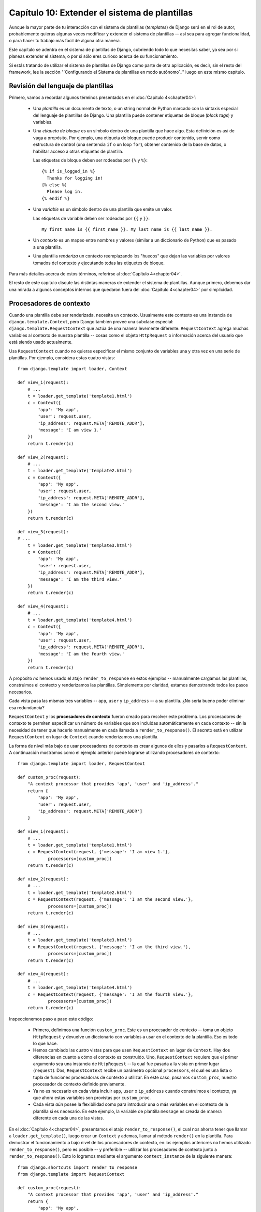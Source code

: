 ==============================================
Capítulo 10: Extender el sistema de plantillas
==============================================

Aunque la mayor parte de tu interacción con el sistema de plantillas
(*templates*) de Django será en el rol de autor, probablemente quieras algunas
veces modificar y extender el sistema de plantillas -- así sea para agregar
funcionalidad, o para hacer tu trabajo más fácil de alguna otra manera.

Este capítulo se adentra en el sistema de plantillas de Django, cubriendo todo
lo que necesitas saber, ya sea por si planeas extender el sistema, o por si sólo
eres curioso acerca de su funcionamiento.

Si estás tratando de utilizar el sistema de plantillas de Django como parte de
otra aplicación, es decir, sin el resto del framework, lee la sección
"`Configurando el Sistema de plantillas en modo autónomo`_" luego en este mismo
capítulo.

Revisión del lenguaje de plantillas
===================================

Primero, vamos a recordar algunos términos presentados en el :doc:`Capítulo 4<chapter04>`:

    * Una *plantilla* es un documento de texto, o un string normal de Python
      marcado con la sintaxis especial del lenguaje de plantillas de Django.
      Una plantilla puede contener etiquetas de bloque (*block tags*) y
      variables.

    * Una *etiqueta de bloque* es un símbolo dentro de una plantilla que hace
      algo. Esta definición es así de vaga a propósito. Por ejemplo, una
      etiqueta de bloque puede producir contenido, servir como estructura de
      control (una sentencia ``if`` o un loop ``for``), obtener contenido de la
      base de datos, o habilitar acceso a otras etiquetas de plantilla.

      Las etiquetas de bloque deben ser rodeadas por ``{%`` y ``%}``::
        
          {% if is_logged_in %}
            Thanks for logging in!
          {% else %}
            Please log in.
          {% endif %}

    * Una *variable* es un símbolo dentro de una plantilla que emite un valor.

      Las etiquetas de variable deben ser rodeadas por ``{{`` y ``}}``::

          My first name is {{ first_name }}. My last name is {{ last_name }}.

    * Un *contexto* es un mapeo entre nombres y valores (similar a un diccionario
      de Python) que es pasado a una plantilla.

    * Una plantilla *renderiza* un contexto reemplazando los "huecos" que dejan
      las variables por valores tomados del contexto y ejecutando todas las
      etiquetes de bloque.

Para más detalles acerca de estos términos, referirse al :doc:`Capítulo 4<chapter04>`.

El resto de este capítulo discute las distintas maneras de extender el sistema
de plantillas. Aunque primero, debemos dar una mirada a algunos conceptos
internos que quedaron fuera del :doc:`Capítulo 4<chapter04>` por simplicidad.

Procesadores de contexto
========================

Cuando una plantilla debe ser renderizada, necesita un contexto. Usualmente este
contexto es una instancia de ``django.template.Context``, pero Django también
provee una subclase especial: ``django.template.RequestContext`` que actúa de
una manera levemente diferente. ``RequestContext`` agrega muchas variables al
contexto de nuestra plantilla -- cosas como el objeto ``HttpRequest`` o
información acerca del usuario que está siendo usado actualmente.

Usa ``RequestContext`` cuando no quieras especificar el mismo conjunto de
variables una y otra vez en una serie de plantillas. Por ejemplo, considera
estas cuatro vistas::

    from django.template import loader, Context

    def view_1(request):
        # ...
        t = loader.get_template('template1.html')
        c = Context({
            'app': 'My app',
            'user': request.user,
            'ip_address': request.META['REMOTE_ADDR'],
            'message': 'I am view 1.'
        })
        return t.render(c)

    def view_2(request):
        # ...
        t = loader.get_template('template2.html')
        c = Context({
            'app': 'My app',
            'user': request.user,
            'ip_address': request.META['REMOTE_ADDR'],
            'message': 'I am the second view.'
        })
        return t.render(c)

    def view_3(request):
    # ...
        t = loader.get_template('template3.html')
        c = Context({
            'app': 'My app',
            'user': request.user,
            'ip_address': request.META['REMOTE_ADDR'],
            'message': 'I am the third view.'
        })
        return t.render(c)

    def view_4(request):
        # ...
        t = loader.get_template('template4.html')
        c = Context({
            'app': 'My app',
            'user': request.user,
            'ip_address': request.META['REMOTE_ADDR'],
            'message': 'I am the fourth view.'
        })
        return t.render(c)

A propósito *no* hemos usado el atajo ``render_to_response`` en
estos ejemplos -- manualmente cargamos las plantillas, construimos el contexto y
renderizamos las plantillas. Simplemente por claridad, estamos demostrando todos
los pasos necesarios.

Cada vista pasa las mismas tres variables -- ``app``, ``user`` y ``ip_address``
-- a su plantilla. ¿No sería bueno poder eliminar esa redundancia?

``RequestContext`` y los **procesadores de contexto** fueron creado para
resolver este problema. Los procesadores de contexto te permiten especificar un
número de variables que son incluidas automáticamente en cada contexto --
sin la necesidad de tener que hacerlo manualmente en cada llamada a
``render_to_response()``. El secreto está en utilizar ``RequestContext`` en
lugar de ``Context`` cuando renderizamos una plantilla.

La forma de nivel más bajo de usar procesadores de contexto es crear algunos de
ellos y pasarlos a ``RequestContext``. A continuación mostramos como el ejemplo
anterior puede lograrse utilizando procesadores de contexto::

    from django.template import loader, RequestContext

    def custom_proc(request):
        "A context processor that provides 'app', 'user' and 'ip_address'."
        return {
            'app': 'My app',
            'user': request.user,
            'ip_address': request.META['REMOTE_ADDR']
        }

    def view_1(request):
        # ...
        t = loader.get_template('template1.html')
        c = RequestContext(request, {'message': 'I am view 1.'},
                processors=[custom_proc])
        return t.render(c)

    def view_2(request):
        # ...
        t = loader.get_template('template2.html')
        c = RequestContext(request, {'message': 'I am the second view.'},
                processors=[custom_proc])
        return t.render(c)

    def view_3(request):
        # ...
        t = loader.get_template('template3.html')
        c = RequestContext(request, {'message': 'I am the third view.'},
                processors=[custom_proc])
        return t.render(c)

    def view_4(request):
        # ...
        t = loader.get_template('template4.html')
        c = RequestContext(request, {'message': 'I am the fourth view.'},
                processors=[custom_proc])
        return t.render(c)

Inspeccionemos paso a paso este código:

    * Primero, definimos una función ``custom_proc``. Este es un procesador de
      contexto -- toma un objeto ``HttpRequest`` y devuelve un diccionario con
      variables a usar en el contexto de la plantilla. Eso es todo lo que hace.

    * Hemos cambiado las cuatro vistas para que usen ``RequestContext``
      en lugar de ``Context``. Hay dos diferencias en cuanto a cómo el
      contexto es construido. Uno, ``RequestContext`` requiere que
      el primer argumento sea una instancia de ``HttpRequest`` -- la cual fue
      pasada a la vista en primer lugar (``request``). Dos, ``RequestContext``
      recibe un parámetro opcional ``processors``, el cual es una lista o
      tupla de funciones procesadoras de contexto a utilizar. En este caso,
      pasamos ``custom_proc``, nuestro procesador de contexto definido
      previamente.

    * Ya no es necesario en cada vista incluir ``app``, ``user`` o
      ``ip_address`` cuando construimos el contexto, ya que ahora estas
      variables son provistas por ``custom_proc``.

    * Cada vista *aún* posee la flexibilidad como para introducir una o más
      variables en el contexto de la plantilla si es necesario. En este
      ejemplo, la variable de plantilla ``message`` es creada de manera
      diferente en cada una de las vistas.

En el :doc:`Capítulo 4<chapter04>`, presentamos el atajo ``render_to_response()``, el cual nos
ahorra tener que llamar a ``loader.get_template()``, luego crear un ``Context``
y ademas, llamar al método ``render()`` en la plantilla. Para demostrar el
funcionamiento a bajo nivel de los procesadores de contexto, en los ejemplos
anteriores no hemos utilizado ``render_to_response()``, pero es posible -- y
preferible -- utilizar los procesadores de contexto junto a
``render_to_response()``. Esto lo logramos mediante el argumento
``context_instance`` de la siguiente manera::

    from django.shortcuts import render_to_response
    from django.template import RequestContext

    def custom_proc(request):
        "A context processor that provides 'app', 'user' and 'ip_address'."
        return {
            'app': 'My app',
            'user': request.user,
            'ip_address': request.META['REMOTE_ADDR']
        }

    def view_1(request):
        # ...
        return render_to_response('template1.html',
            {'message': 'I am view 1.'},
            context_instance=RequestContext(request, processors=[custom_proc]))

    def view_2(request):
        # ...
        return render_to_response('template2.html',
            {'message': 'I am the second view.'},
            context_instance=RequestContext(request, processors=[custom_proc]))

    def view_3(request):
        # ...
        return render_to_response('template3.html',
            {'message': 'I am the third view.'},
            context_instance=RequestContext(request, processors=[custom_proc]))

    def view_4(request):
        # ...
        return render_to_response('template4.html',
            {'message': 'I am the fourth view.'},
            context_instance=RequestContext(request, processors=[custom_proc]))

Aquí, hemos logrado reducir el código para renderizar las plantillas en
cada vista a una sola línea.

Esto es una mejora, pero, evaluando la concisión de este código, debemos
admitir que hemos logrado reducir la redundancia en los datos
(nuestras variables de plantilla), pero aun así, estamos especificando una
y otra vez nuestro contexto. Es decir, hasta ahora usar procesadores de
contexto no nos ahorra mucho código si tenemos que escribir ``processors``
constantemente.

Por esta razón, Django admite el uso de procesadores de contexto *globales*. El
parámetro de configuración ``TEMPLATE_CONTEXT_PROCESSORS`` designa cuales serán
los procesadores de contexto que deberán ser aplicados *siempre* a
``RequestContext``. Esto elimina la necesidad de especificar ``processors`` cada
vez que utilizamos ``RequestContext``.

``TEMPLATE_CONTEXT_PROCESSORS`` tiene, por omisión, el siguiente valor::

    TEMPLATE_CONTEXT_PROCESSORS = (
        'django.core.context_processors.auth',
        'django.core.context_processors.debug',
        'django.core.context_processors.i18n',
        'django.core.context_processors.media',
    )

Este parámetro de configuración es una tupla de funciones que utilizan la
misma interfaz que nuestra función ``custom_proc`` utilizada previamente --
funciones que toman un objeto ``HttpRequest`` como primer argumento, y
devuelven un diccionario de items que serán incluidos en el contexto de la
plantilla. Ten en cuenta que los valores en ``TEMPLATE_CONTEXT_PROCESSORS``
son especificados como *strings*, lo cual significa que estos procesadores
deberán estar en algún lugar dentro de tu ``PYTHONPATH`` (para poder referirse
a ellos desde el archivo de configuración)

Estos procesadores de contexto son aplicados en orden, es decir, si uno de
estos procesadores añade una variable al contexto y un segundo procesador
añade otra variable con el mismo nombre, entonces la segunda sobre-escribirá
a la primera.

Django provee un numero de procesadores de contexto simples, entre ellos los que
están activos por defecto.

django.core.context_processors.auth
-----------------------------------

Si ``TEMPLATE_CONTEXT_PROCESSORS`` contiene este procesador, cada
``RequestContext`` contendrá las siguientes variables:

    * ``user``: Una instancia de ``django.contrib.auth.models.User``
      representando al usuario actualmente autenticado (o una instancia de
      ``AnonymousUser`` si el cliente no se ha autenticado aún).

    * ``messages``: Una lista de mensajes (como *string*) para el usuario
      actualmente autenticado. Detrás del telón, esta variable llama a
      ``request.user.get_and_delete_messages()`` para cada *request*. Este
      método colecta los mensajes del usuario, y luego los borra de la base de
      datos.

    * ``perms``: Instancia de ``django.core.context_processors.PermWrapper``,
      la cual representa los permisos que posee el usuario actualmente
      autenticado.

En el :doc:`Capítulo 12<chapter12>` encontrarás más información acerca de usuarios, permisos
y mensajes.

django.core.context_processors.debug
------------------------------------

Este procesador añade información de depuración a la capa de plantillas.
Si ``TEMPLATE_CONTEXT_PROCESSORS`` contiene este procesador, cada
``RequestContext`` contendrá las siguientes variables:

    * ``debug``: El valor del parámetro de configuración ``DEBUG`` (``True`` o
      ``False``). Esta variable puede usarse en las plantillas para saber si
      estás en modo de depuración o no.

    * ``sql_queries``: Una lista de diccionarios ``{'sql': ..., 'time': ...}``
      representando todas las consultas SQL que se generaron durante la petición
      (*request*) y cuánto duraron. La lista está ordenada respecto a cuándo fue
      ejecutada cada consulta.

Como la información de depuración es sensible, este procesador de contexto
sólo agregará las variables al contexto si las dos siguientes condiciones
son verdaderas.

    * El parámetro de configuración ``DEBUG`` es True

    * La solicitud (*request*) viene de una dirección IP listada en el parámetro
      de configuración ``INTERNAL_IPS``.

django.core.context_processors.i18n
-----------------------------------

Si este procesador está habilitado, cada ``RequestContext`` contendrá las
siguientes variables:

    * ``LANGUAGES``: El valor del parámetro de configuración ``LANGUAGES``.

    * ``LANGUAGE_CODE``: ``request.LANGUAGE_CODE`` si existe; de lo contrario,
      el valor del parámetro de configuración ``LANGUAGE_CODE``.

En el Apéndice E se especifica más información sobre estos parámetros.

django.core.context_processors.request
--------------------------------------

Si este procesador está habilitado, cada ``RequestContext`` contendrá una
variable ``request``, la cual es el actual objeto ``HttpRequest``. Este
procesador no está habilitado por defecto.

Consideraciones para escribir tus propios procesadores de contexto
------------------------------------------------------------------

Algunos puntos a tener en cuenta:

    * Cada procesador de contexto debe ser responsable por la mínima cantidad de
      funcionalidad posible. Usar muchos procesadores es algo sencillo, es por
      eso que dividir la funcionalidad de tu procesador de manera lógica puede
      ser útil para poder reutilizarlos en el futuro.

    * Ten presente que cualquier procesador de contexto en
      ``TEMPLATE_CONTEXT_PROCESSORS`` estará disponible en *cada* plantilla cuya
      configuración esté dictada por ese archivo de configuración, así que trata
      de seleccionar nombres de variables con pocas probabilidades de entrar en
      conflicto con nombre de variables que tus plantillas pudieran usar en
      forma independiente. Como los nombres de variables son sensibles a
      mayúsculas/minúsculas no es una mala idea usar mayúsculas para las
      variables provistas por un procesador.

    * No importa dónde residan en el sistema de archivos, mientras se hallen en
      tu ruta de Python de manera que puedas incluirlos en tu variable de
      configuración ``TEMPLATE_CONTEXT_PROCESSORS``. Habiendo dicho eso, diremos
      también que la convención es grabarlos en un archivo llamado
      ``context_processors.py`` ubicado en tu aplicación o en tu proyecto.

Detalles internos de la carga de plantillas
===========================================

En general las plantillas se almacenan en archivos en el sistema de archivos,
pero puedes usar cargadores de plantillas personalizados (*custom*) para cargar
plantillas desde otros orígenes.

Django tiene dos maneras de cargar plantillas:

    * ``django.template.loader.get_template(template)``: ``get_template``
      retorna la plantilla compilada (un objeto ``Template``) para la plantilla
      con el nombre provisto. Si la plantilla no existe, se generará una
      excepción ``TemplateDoesNotExist``.

    * ``django.template.loader.select_template(template_name_list)``:
      ``select_template`` es similar a ``get-template``, excepto que recibe una
      lista de nombres de plantillas. Retorna la primera plantilla de dicha
      lista que existe. Si ninguna de las plantillas existe se lanzará una
      excepción ``TemplateDoesNotExist``.

Como se vio en el :doc:`Capítulo 4<chapter04>`, cada una de esas funciones usan por omisión el
valor de tu variable de configuración ``TEMPLATE_DIRS`` para cargar las
plantillas. Sin embargo, internamente las mismas delegan la tarea pesada a un
cargador de plantillas.

Algunos de los cargadores están, por omisión, desactivados pero puedes
activarlos editando la variable de configuración ``TEMPLATE_LOADERS``.
``TEMPLATE_LOADERS`` debe ser una tupla de cadenas, donde cada cadena representa
un cargador de plantillas. Estos son los cargadores de plantillas incluidos con
Django:

    * ``django.template.loaders.filesystem.load_template_source``: Este cargador
      carga plantillas desde el sistema de archivos, de acuerdo a
      ``TEMPLATE_DIRS``. Por omisión está activo.

    * ``django.template.loaders.app_directories.load_template_source``: Este
      cargador carga plantillas desde aplicaciones Django en el sistema de
      archivos. Para cada aplicación en ``INSTALLED_APPS``, el cargador busca un
      sub-directorio ``templates``. Si el directorio existe, Django buscará una
      plantilla en el mismo.

      Esto significa que puedes almacenar plantillas en tus aplicaciones
      individuales, facilitando la distribución de aplicaciones Django con
      plantillas por omisión. Por ejemplo si ``INSTALLED_APPS`` contiene
      ``('myproject.polls', 'myproject.music')`` entonces
      ``get_template('foo.html')`` buscará plantillas en el siguiente orden:

            * ``/path/to/myproject/polls/templates/foo.html``
            * ``/path/to/myproject/music/templates/foo.html``

      Notar que el cargador realiza una optimización cuando es importado por
      primera vez: hace caching de una lista de cuales de los paquetes en
      ``INSTALLED_APPS`` tienen un sub-directorio ``templates``.

      Por omisión este cargador está activo.

    * ``django.template.loaders.eggs.load_template_source``: Este cargador es
      básicamente idéntico a ``app_directories``, excepto que carga las
      plantillas desde eggs Python en lugar de hacerlo desde el sistema de
      archivos. Por omisión este cargador está desactivado; necesitarás
      activarlo si estás usando eggs para distribuir tu aplicación.

Django usa los cargadores de plantillas en el orden en el que aparecen en la
variable de configuración ``TEMPLATE_DIRS``. Usará cada uno de los cargadores
hasta que uno de los mismos tenga éxito en la búsqueda de la plantilla.

Extender el sistema de plantillas
=================================

Ahora que entiendes un poco más acerca del funcionamiento interno del sistema de
plantillas, echemos una mirada a cómo extender el sistema con código
propio.

La mayor parte de la personalización de plantillas se da en forma de etiquetas
y/o filtros. Aunque el lenguaje de plantillas de Django incluye muchos,
probablemente ensamblarás tus propias bibliotecas de etiquetas y filtros que se
adapten a tus propias necesidades. Afortunadamente, es muy fácil definir tu
propia funcionalidad.

Crear una biblioteca para plantillas
------------------------------------

Ya sea que estés escribiendo etiquetas o filtros personalizados, la primera
tarea a realizar es crear una **biblioteca para plantillas** -- un pequeño
fragmento de infraestructura con el cual Django puede interactuar.

La creación de una biblioteca para plantillas es un proceso de dos pasos:

    * Primero, decidir qué aplicación Django alojará la biblioteca. Si has
      creado una aplicación vía ``manage.py startapp`` puedes colocarla allí, o
      puedes crear otra aplicación con el solo fin de alojar la biblioteca.

      Sin importar cual de las dos rutas tomes, asegúrate de agregar la
      aplicación a tu variable de configuración ``INSTALLED_APPS``.
      Explicaremos esto un poco más adelante.

    * Segundo, crear un directorio ``templatetags`` en el paquete de aplicación
      Django apropiado. Debe encontrarse en el mismo nivel que ``models.py``,
      ``views.py``, etc. Por ejemplo::

          books/
              __init__.py
              models.py
              templatetags/
              views.py

      Crea dos archivos vacíos en el directorio ``templatetags``: un archivo
      ``__init__.py`` (para indicarle a Python que se trata de un paquete que
      contiene código Python) y un archivo que contendrá tus definiciones
      personalizadas de etiquetas/filtros. El nombre del segundo archivo es el
      que usarás para cargar las etiquetas más tarde. Por ejemplo, si tus
      etiquetas/filtros personalizadas están en un archivo llamado
      ``poll_extras.py``, entonces deberás escribir lo siguiente en una
      plantilla::

          {% load poll_extras %}

      La etiqueta ``{% load %}`` examina tu variable de configuración
      ``INSTALLED_APPS`` y sólo permite la carga de bibliotecas para plantillas
      desde aplicaciones Django que estén instaladas. Se trata de una
      característica de seguridad; te permite tener en cierto equipo el código
      Python de varias bibliotecas para plantillas sin tener que activar el
      acceso a todas ellas para cada instalación de Django.

Si escribes una biblioteca para plantillas que no se encuentra atada a ningún
modelo/vista particular es válido y normal el tener un paquete de aplicación
Django que sólo contiene un paquete ``templatetags``. No existen límites en lo
referente a cuántos módulos puedes poner en el paquete ``templatetags``. Sólo
ten presente que una sentencia ``{% load %}`` cargará etiquetas/filtros para el
nombre del módulo Python provisto, no el nombre de la aplicación.

Una vez que has creado ese módulo Python, sólo tendrás que escribir un poquito
de código Python, dependiendo de si estás escribiendo filtros o etiquetas.

Para ser una biblioteca de etiquetas válida, el módulo debe contener una
variable a nivel del módulo llamada ``register`` que sea una instancia de
``template.Library``. Esta instancia de ``template.Library`` es la estructura de
datos en la cual son registradas todas las etiquetas y filtros. Así que inserta
en la zona superior de tu módulo, lo siguiente::

    from django import template

    register = template.Library()

.. admonition::

    Para ver un buen número de ejemplos, examina el código fuente de los filtros
    y etiquetas incluidos con Django. Puedes encontrarlos en
    ``django/template/defaultfilters.py`` y ``django/template/defaulttags.py``,
    respectivamente. Algunas aplicaciones en ``django.contrib`` también
    contienen bibliotecas para plantillas.

Una vez que hayas creado esta variable ``register``, usarás la misma para crear
filtros y etiquetas para plantillas.

Escribir filtros de plantilla personalizados
--------------------------------------------

Los filtros personalizados son sólo funciones Python que reciben uno o dos
argumentos:

    * El valor de la variable (entrada)

    * El valor del argumento, el cual puede tener un valor por omisión o puede
      ser obviado.

Por ejemplo, en el filtro ``{{ var|foo:"bar" }}`` el filtro ``foo`` recibiría el
contenido de la variable  ``var`` y el argumento ``"bar"``.

Las funciones filtro deben siempre retornar algo. No deben arrojar excepciones,
y deben fallar silenciosamente. Si existe un error, las mismas deben retornar la
entrada original o una cadena vacía, dependiendo de qué sea más apropiado.

Esta es un ejemplo de definición de un filtro::

    def cut(value, arg):
        "Removes all values of arg from the given string"
        return value.replace(arg, '')

Y este es un ejemplo de cómo se usaría::

    {{ somevariable|cut:"0" }}

La mayoría de los filtros no reciben argumentos. En ese caso, basta con que
no incluyas el argumento en tu función::

    def lower(value): # Only one argument.
        "Converts a string into all lowercase"
        return value.lower()

Una vez que has escrito tu definición de filtro, necesitas registrarlo en tu
instancia de ``Library``, para que esté disponible para el lenguaje de
plantillas de Django::

    register.filter('cut', cut)
    register.filter('lower', lower)

El método  ``Library.filter()`` tiene dos argumentos:

    * El nombre del filtro (una cadena)

    * La función filtro propiamente dicha

Si estás usando Python 2.4 o más reciente, puedes usar ``register.filter()``
como un decorador::

    @register.filter(name='cut')
    def cut(value, arg):
        return value.replace(arg, '')

    @register.filter
    def lower(value):
        return value.lower()

Si no provees el argumento ``name``, como en el segundo ejemplo, Django usará el
nombre de la función como nombre del filtro.

Veamos entonces el ejemplo completo de una biblioteca para plantillas, que
provee el filtro ``cut``::

    from django import template

    register = template.Library()

    @register.filter(name='cut')
    def cut(value, arg):
        return value.replace(arg, '')

Escribir etiquetas de plantilla personalizadas
----------------------------------------------

Las etiquetas son más complejas que los filtros porque las etiquetas pueden
implementar prácticamente cualquier funcionalidad.

El :doc:`Capítulo 4<chapter04>` describe cómo el sistema de plantillas funciona como un proceso de
dos etapas: compilación y renderizado. Para definir una etiqueta de plantilla
personalizada, necesitas indicarle a Django cómo manejar ambas etapas cuando
llega a tu etiqueta.

Cuando Django compila una plantilla, divide el texto crudo de la plantilla en
*nodos*. Cada nodo es una instancia de ``django.template.Node`` y tiene un
método ``render()``. Por lo tanto, una plantilla compilada es simplemente una
lista de objetos ``Node``.

Cuando llamas a ``render()`` en una plantilla compilada, la plantilla llama a
``render()`` en cada ``Node()`` de su lista de nodos, con el contexto
proporcionado. Los resultados son todos concatenados juntos para formar la
salida de la plantilla. Por ende, para definir una etiqueta de plantilla
personalizada debes especificar cómo se debe convertir la etiqueta en crudo en
un ``Node`` (la función de compilación) y qué hace el método ``render()`` del
nodo.

En las secciones que siguen, explicaremos todos los pasos necesarios para
escribir una etiqueta propia.

Escribir la función de compilación
~~~~~~~~~~~~~~~~~~~~~~~~~~~~~~~~~~

Para cada etiqueta de plantilla que encuentra, el intérprete (*parser*) de
plantillas llama a una función de Python pasándole el contenido de la etiqueta y
el objeto parser en sí mismo. Esta función tiene la responsabilidad de retornar
una instancia de ``Node`` basada en el contenido de la etiqueta.

Por ejemplo, escribamos una etiqueta ``{% current_time %}`` que visualice la
fecha/hora actuales con un formato determinado por un parámetro pasado a la
etiqueta, usando la sintaxis de ``strftime`` (ver
``http://www.djangoproject.com/r/python/strftime/``). Es una buena idea definir
la sintaxis de la etiqueta previamente. En nuestro caso, supongamos que la
etiqueta deberá ser usada de la siguiente manera::

    <p>The time is {% current_time "%Y-%m-%d %I:%M %p" %}.</p>

.. admonition::

    Si, esta etiqueta de plantilla es redundante -- La etiqueta ``{% now %}``
    incluida en Django por defecto hace exactamente lo mismo con una sintaxis
    más simple. Sólo mostramos esta etiqueta a modo de ejemplo.


Para evaluar esta función, se deberá obtener el parámetro y crear el objeto
``Node``::

    from django import template

    def do_current_time(parser, token):
        try:
            # split_contents() knows not to split quoted strings.
            tag_name, format_string = token.split_contents()
        except ValueError:
            msg = '%r tag requires a single argument' % token.split_contents()[0]
            raise template.TemplateSyntaxError(msg)
        return CurrentTimeNode(format_string[1:-1])

Hay muchas cosas en juego aquí:

    * ``parser`` es la instancia del *parser*. No lo necesitamos
      en este ejemplo.

    * ``token.contents`` es un *string* con los contenidos crudos de la
      etiqueta, en nuestro ejemplo sería: ``'current_time "%Y-%m-%d %I:%M
      %p"'``.

    * El método ``token.split_contents()`` separa los argumentos en sus
      espacios, mientras deja unidas a los *strings*. Evite utilizar
      ``token.contents.split()`` (el cual usa la semántica natural de Python
      para dividir *strings*, y por esto no es tan robusto, ya que divide en
      todos los espacios, incluyendo aquellos dentro de cadenas entre comillas.

    * Esta función es la responsable de generar la excepción
      ``django.template.TemplateSyntaxError`` con mensajes útiles, ante
      cualquier caso de error de sintaxis.

    * No escribas el nombre de la etiqueta en el mensaje de error, ya que eso
      acoplaría innecesariamente el nombre de la etiqueta a la función. En
      cambio, ``token.split_contents()[0]`` siempre contendrá el nombre de tu
      etiqueta -- aún cuando la etiqueta no lleve argumentos.

    * La función devuelve ``CurrentTimeNode`` (el cual mostraremos en
      un momento) conteniendo todo lo que el nodo necesita saber sobre esta
      etiqueta. En este caso, sólo pasa el argumento ``"%Y-%m-%d %I:%M %p"``.
      Las comillas son removidas con ``format_string[1:-1]``.

    * Las funciones de compilación de etiquetas de plantilla *deben* devolver
      una subclase de ``Nodo``; cualquier otro valor es un error.


Escribir el nodo de plantilla
~~~~~~~~~~~~~~~~~~~~~~~~~~~~~

El segundo paso para escribir etiquetas propias, es definir una subclase de
``Node`` que posea un método ``render()``. Continuando con el ejemplo previo,
debemos definir ``CurrentTimeNode``::

    import datetime

    class CurrentTimeNode(template.Node):

        def __init__(self, format_string):
            self.format_string = format_string

        def render(self, context):
            now = datetime.datetime.now()
            return now.strftime(self.format_string)

Estas dos funciones (``__init__`` y ``render``) se relacionan directamente
con los dos pasos para el proceso de la plantilla (compilación y renderizado).
La función de inicialización sólo necesitará almacenar el string con el formato
deseado, el trabajo real sucede dentro de la función ``render()``

Del mismo modo que los filtros de plantilla, estas funciones de renderización
deberían fallar silenciosamente en lugar de generar errores. En el único momento
en el cual se le es permitido a las etiquetas de plantilla generar errores es en
tiempo de compilación.

Registrar la etiqueta
~~~~~~~~~~~~~~~~~~~~~

Finalmente, deberás registrar la etiqueta con tu objeto ``Library`` dentro del
módulo. Registrar nuevas etiquetas es muy similar a registrar nuevos filtros
(como explicamos previamente). Sólo deberás instanciar un objeto
``template.Library`` y llamar a su método ``tag()``. Por ejemplo::

    register.tag('current_time', do_current_time)

El método ``tag()`` toma dos argumentos:

    * El nombre de la etiqueta de plantilla (*string*). Si esto se omite, se
      utilizará el nombre de la función de compilación.

    * La función de compilación.

De manera similar a como sucede con el registro de filtros, también es posible utilizar
``register.tag`` como un decorador en Python 2.4 o posterior::

    @register.tag(name="current_time")
    def do_current_time(parser, token):
        # ...

    @register.tag
    def shout(parser, token):
        # ...

Si omitimos el argumento ``name``, así como en el segundo ejemplo, Django
usará el nombre de la función como nombre de la etiqueta.

Definir una variable en el contexto
~~~~~~~~~~~~~~~~~~~~~~~~~~~~~~~~~~~

El ejemplo en la sección anterior simplemente devuelve un valor. Muchas veces es
útil definir variables de plantilla en vez de simplemente devolver valores. De
esta manera, los autores de plantillas podrán directamente utilizar las
variables que esta etiqueta defina.

Para definir una variable en el contexto, asignaremos a nuestro objeto
``context`` disponible en el método ``render()`` nuestras variables, como si de
un diccionario se tratase. Aquí mostramos la versión actualizada de
``CurrentTimeNode`` que define una variable de plantilla, ``current_time``, en
lugar de devolverla::

    class CurrentTimeNode2(template.Node):

        def __init__(self, format_string):
            self.format_string = format_string

        def render(self, context):
            now = datetime.datetime.now()
            context['current_time'] = now.strftime(self.format_string)
            return ''

Devolvemos un *string* vacío, debido a que ``render()`` siempre debe devolver
un string. Entonces, si todo lo que la etiqueta hace es definir una variable,
``render()`` debe al menos devolver un *string* vacío.

De esta manera usaríamos esta nueva versión de nuestra etiqueta::

    {% current_time2 "%Y-%M-%d %I:%M %p" %}
    <p>The time is {{ current_time }}.</p>

Pero hay un problema con ``CurrentTimeNode2``: el nombre de la variable
``current_time`` está definido dentro del código. Esto significa que tendrás que
asegurar que ``{{ current_time }}`` no sea utilizado en otro lugar dentro de la
plantilla, ya que ``{% current_time %}`` sobreescribirá el valor de esa otra
variable.

Una solución más limpia, es poder recibir el nombre de la variable en la
etiqueta de plantilla así::

    {% get_current_time "%Y-%M-%d %I:%M %p" as my_current_time %}
    <p>The current time is {{ my_current_time }}.</p>

Para hacer esto, necesitaremos modificar tanto la función de compilación
como la clase ``Node`` de esta manera::

    import re

    class CurrentTimeNode3(template.Node):

        def __init__(self, format_string, var_name):
            self.format_string = format_string
            self.var_name = var_name

        def render(self, context):
            now = datetime.datetime.now()
            context[self.var_name] = now.strftime(self.format_string)
            return ''

    def do_current_time(parser, token):
        # This version uses a regular expression to parse tag contents.
        try:
            # Splitting by None == splitting by spaces.
            tag_name, arg = token.contents.split(None, 1)
        except ValueError:
            msg = '%r tag requires arguments' % token.contents[0]
            raise template.TemplateSyntaxError(msg)

        m = re.search(r'(.*?) as (\w+)', arg)
        if m:
            fmt, var_name = m.groups()
        else:
            msg = '%r tag had invalid arguments' % tag_name
            raise template.TemplateSyntaxError(msg)

        if not (fmt[0] == fmt[-1] and fmt[0] in ('"', "'")):
            msg = "%r tag's argument should be in quotes" % tag_name
            raise template.TemplateSyntaxError(msg)

        return CurrentTimeNode3(fmt[1:-1], var_name)

Ahora, ``do_current_time()`` pasa el *string* de formato junto al nombre de la
variable a ``CurrentTimeNode3``.

Evaluar hasta otra etiqueta de bloque
~~~~~~~~~~~~~~~~~~~~~~~~~~~~~~~~~~~~~

Las etiquetas de plantilla pueden funcionar como bloques que contienen otras
etiquetas (piensa en ``{% if %}``, ``{% for %}``, etc.). Para crear una
etiqueta como esta, usa ``parser.parse()`` en tu función de compilación.

Aquí vemos como está implementada la etiqueta estándar ``{% coment %}``::

    def do_comment(parser, token):
        nodelist = parser.parse(('endcomment',))
        parser.delete_first_token()
        return CommentNode()

    class CommentNode(template.Node):
        def render(self, context):
            return ''

``parser.parse()`` toma una tupla de nombres de etiquetas de bloque para
evaluar y devuelve una instancia de ``django.template.NodeList``, la cual es una
lista de todos los objetos ``Nodo`` que el *parser* encontró *antes* de haber
encontrado alguna de las etiquetas nombradas en la tupla.

Entonces, en el ejemplo previo, ``nodelist`` es una lista con todos los nodos
entre ``{% comment %}`` y ``{% endcomment %}``, excluyendo a los mismos ``{%
comment %}`` y ``{% endcomment %}``.

Luego de que ``parser.parse()`` es llamado el *parser* aún no ha "consumido" la
etiqueta ``{% endcomment %}``, es por eso que en el código se necesita llamar
explícitamente a ``parser.delete_first_token()`` para prevenir que esta
etiqueta sea procesada nuevamente.

Luego, ``CommentNode.render()`` simplemente devuelve un *string* vacío.
Cualquier cosa entre ``{% comment %}`` y ``{% endcomment %}`` es ignorada.

Evaluar hasta otra etiqueta de bloque y guardar el contenido
````````````````````````````````````````````````````````````

En el ejemplo anterior, ``do_comment()`` desechó todo entre ``{% comment %}`` y
``{% endcomment %}``, pero también es posible hacer algo con el código entre
estas etiquetas.

Por ejemplo, presentamos una etiqueta de plantilla, ``{% upper %}``, que
convertirá a mayúsculas todo hasta la etiqueta ``{% endupper %}``::

    {% upper %}
        This will appear in uppercase, {{ your_name }}.
    {% endupper %}

Como en el ejemplo previo, utilizaremos ``parser.parse()`` pero esta vez
pasamos el resultado en ``nodelist`` a ``Node``::

    @register.tag
    def do_upper(parser, token):
        nodelist = parser.parse(('endupper',))
        parser.delete_first_token()
        return UpperNode(nodelist)

    class UpperNode(template.Node):

        def __init__(self, nodelist):
            self.nodelist = nodelist

        def render(self, context):
            output = self.nodelist.render(context)
            return output.upper()

El único concepto nuevo aquí es ``self.nodelist.render(context)`` en
``UpperNode.render()``. El mismo simplemente llama a ``render()`` en cada
``Node`` en la lista de nodos.

Para más ejemplos de renderizado complejo, examina el código fuente para las
etiquetas ``{% if %}``, ``{% for %}``, ``{% ifequal %}`` y ``{% ifchanged %}``.
Puedes encontrarlas en ``django/template/defaulttags.py``.

Un atajo para etiquetas simples
-------------------------------

Muchas etiquetas de plantilla reciben un único argumento--una cadena o una
referencia a una variable de plantilla-- y retornan una cadena luego de hacer
algún procesamiento basado solamente en el argumento de entrada e información
externa. Por ejemplo la etiqueta ``current_time`` que escribimos antes es de
este tipo. Le pasamos una cadena de formato, y retorna la hora como una cadena.

Para facilitar la creación de esos tipos de etiquetas, Django provee una función
auxiliar: ``simple_tag``. Esta función, que es un método de
``django.template.Library``, recibe una función que acepta un argumento, lo
encapsula en una función ``render`` y el resto de las piezas necesarias que
mencionamos previamente y lo registra con el sistema de plantillas.

Nuestra función ``current_time`` podría entonces ser escrita de la siguiente
manera::

    def current_time(format_string):
        return datetime.datetime.now().strftime(format_string)

    register.simple_tag(current_time)

En Python 2.4 la sintaxis de decorador también funciona::

    @register.simple_tag
    def current_time(token):
        ...

Un par de cosas a tener en cuenta acerca de la función auxiliar ``simple_tag``:

    * Sólo se pasa un argumento a nuestra función.

    * La verificación de la cantidad requerida de argumentos ya ha sido
      realizada para el momento en el que nuestra función es llamada, de manera
      que no es necesario que lo hagamos nosotros.

    * Las comillas alrededor del argumento (si existieran) ya han sido quitadas,
      de manera que recibimos una cadena común.

Etiquetas de inclusión
----------------------

Otro tipo de etiquetas de plantilla común es aquel que visualiza ciertos datos
renderizando *otra* plantilla. Por ejemplo la interfaz de administración de
Django usa etiquetas de plantillas personalizadas (*custom*) para visualizar los
botones en la parte inferior de la páginas de formularios "agregar/cambiar".
Dichos botones siempre se ven igual, pero el destino del enlace  cambia
dependiendo del objeto que se está modificando. Se trata de un caso perfecto
para el uso de una pequeña plantilla que es llenada con detalles del objeto
actual.

Ese tipo de etiquetas reciben el nombre de *etiquetas de inclusión*. Es
probablemente mejor demostrar cómo escribir una usando un ejemplo. Escribamos
una etiqueta que produzca una lista de opciones para un simple objeto ``Poll``
con múltiples opciones. Usaremos una etiqueta como esta::

    {% show_results poll %}

El resultado será algo como esto::

    <ul>
      <li>First choice</li>
      <li>Second choice</li>
      <li>Third choice</li>
    </ul>

Primero definimos la función que toma el argumento y produce un diccionario de
datos con los resultados. Nota que nos basta un diccionario y no necesitamos
retornar nada más complejo. Esto será usado como el contexto para el fragmento
de plantilla::

    def show_books_for_author(author):
        books = author.book_set.all()
        return {'books': books}

Luego creamos la plantilla usada para renderizar la salida de la etiqueta.
Siguiendo con nuestro ejemplo, la plantilla es muy simple::

    <ul>
    {% for book in books %}
        <li> {{ book }} </li>
    {% endfor %}
    </ul>

Finalmente creamos y registramos la etiqueta de inclusión invocando el método
``inclusion_tag()`` sobre un objeto ``Library``.

Continuando con nuestro ejemplo, si la plantilla se encuentra en un archivo
llamado ``polls/result_snippet.html``, registraremos la plantilla de la
siguiente manera::

    register.inclusion_tag('books/books_for_author.html')(show_books_for_author)

Como siempre, la sintaxis de decoradores de Python 2.4 también funciona, de
manera que en cambio podríamos haber escrito::

    @register.inclusion_tag('books/books_for_author.html')
    def show_books_for_author(show_books_for_author):
        ...

A veces tus etiquetas de inclusión necesitan tener acceso a valores del contexto
de la plantilla padre. Para resolver esto Django provee una opción
``takes_context`` para las etiquetas de inclusión. Si especificas
``takes_context`` cuando creas una etiqueta de plantilla, la misma no tendrá
argumentos obligatorios y la función Python subyacente tendrá un argumento: el
contexto de la plantilla en el estado en el que se encontraba cuando la etiqueta
fue invocada.

Por ejemplo supongamos que estás escribiendo una etiqueta de inclusión que será
siempre usada en un contexto que contiene variables ``home_link`` y
``home_title`` que apuntan a la página principal. Así es como se vería la
función Python::

    @register.inclusion_tag('link.html', takes_context=True)
    def jump_link(context):
        return {
            'link': context['home_link'],
            'title': context['home_title'],
        }

.. nota::

    El primer parámetro de la función *debe* llamarse ``context``.

La plantilla ``link.html`` podría contener lo siguiente::

    Jump directly to <a href="{{ link }}">{{ title }}</a>.

Entonces, cada vez que desees usar esa etiqueta personalizada, carga su
biblioteca y ejecútala sin argumentos, de la siguiente manera::

    {% jump_link %}

Escribir cargadores de plantillas personalizados
================================================

Los cargadores de plantillas incluidos con Django (descriptos en la sección
"`Etiquetas de inclusión`_" más arriba) cubrirán usualmente todas tus necesidades
de carga de plantillas, pero es muy sencillo escribir el tuyo propio si
necesitas alguna lógica especial en dicha carga. Por ejemplo podrías cargar
plantillas desde una base de datos, o directamente desde un repositorio
Subversion usando las librerías (*bindings*) Python de Subversion, o (como
veremos) desde un archivo ZIP.

Un cargador de plantillas --esto es, cada entrada en la variables de
configuración ``TEMPLATE_LOADERS``--  debe ser un objeto invocable (*callable*)
con la siguiente interfaz::

    load_template_source(template_name, template_dirs=None)

El argumento ``template_name`` es el nombre de la plantilla a cargar (tal como
fue pasado a ``loader.get_template()`` o ``loader.select_template()``) y
``template_dirs`` es una lista opcional de directorios en los que se buscará en
lugar de ``TEMPLATE_DIRS``.

Si un cargador es capaz de cargar en forma exitosa una plantilla, debe retornar
una tupla: ``(template_source, template_path)``. Donde ``template_source`` es la
cadena de plantilla que será compilada por la maquinaria de plantillas, y
``template_path`` es la ruta desde la cual fue cargada la plantilla. Dicha ruta
podría ser presentada al usuario para fines de depuración así que debe
identificar en forma rápida desde dónde fue cargada la plantilla.

Si al cargador no le es posible cargar una plantilla, debe lanzar
``django.template.TemplateDoesNotExist``.

Cada función del cargador debe también poseer un atributo de función
``is_usable``. Este es un Booleano que le informa a la maquinaria de plantillas
si este cargador está disponible en la instalación de Python actual. Por ejemplo
el cargador desde eggs (que es capaz de cargar plantillas desde eggs Python)
fija ``is_usable`` a ``False`` si el módulo ``pkg_resources`` no se encuentra
instalado, porque ``pkg_resources`` es necesario para leer datos desde eggs.

Un ejemplo ayudará a clarificar todo esto. Aquí tenemos una función cargadora de
plantillas que puede cargar plantillas desde un archivo ZIP. Usa una variable
de configuración personalizada ``TEMPLATE_ZIP_FILES`` como una ruta
de búsqueda en lugar de ``TEMPLATE_DIRS`` y espera que cada ítem en dicha ruta
sea un archivo ZIP contiendo plantillas::

    import zipfile
    from django.conf import settings
    from django.template import TemplateDoesNotExist

    def load_template_source(template_name, template_dirs=None):
        """Template loader that loads templates from a ZIP file."""

        template_zipfiles = getattr(settings, "TEMPLATE_ZIP_FILES", [])

        # Try each ZIP file in TEMPLATE_ZIP_FILES.
        for fname in template_zipfiles:
            try:
                z = zipfile.ZipFile(fname)
                source = z.read(template_name)
            except (IOError, KeyError):
                continue
            z.close()
            # We found a template, so return the source.
            template_path = "%s:%s" % (fname, template_name)
            return (source, template_path)

        # If we reach here, the template couldn't be loaded
        raise TemplateDoesNotExist(template_name)

    # This loader is always usable (since zipfile is included with Python)
    load_template_source.is_usable = True

El único paso restante si deseamos usar este cargador es agregarlo a la variable
de configuración ``TEMPLATE_LOADERS``. Si pusiéramos este código en un paquete
llamado ``mysite.zip_loader`` entonces agregaremos
``mysite.zip_loader.load_template_source`` a ``TEMPLATE_LOADERS``.

Usar la referencia de plantillas incorporadas
=============================================

La interfaz de administración de Django incluye una referencia completa de todas
las etiquetas y filtros de plantillas disponibles para un sitio determinado.
Está designada para ser una herramienta que los programadores Django proveen a
los desarrolladores de plantillas. Para verla, ve a la interfaz de
administración y haz click en el enlace Documentación en la zona superior
derecha de la página.

La referencia está dividida en cuatro secciones: etiquetas, filtros, modelos y
vistas. Las secciones *etiquetas* y *filtros* describen todas las etiquetas
incluidas (en efecto, las referencias de etiquetas y filtros del :doc:`Capítulo 4<chapter04>` han
sido extraídas directamente de esas páginas) así como cualquier biblioteca de
etiquetas o filtros personalizados disponible.

La página *views* es la más valiosa. Cada URL en tu sitio tiene allí una entrada
separada. Si la vista relacionada incluye una docstring, haciendo click en la
URL te mostrará lo siguiente:

    * El nombre de la función de vista que genera esa vista.

    * Una breve descripción de qué hace la vista.

    * El contexto, o una lista de variables disponibles en la plantilla de la
      vista.

    * El nombre de la plantilla o plantillas usados para esa vista.

Para un ejemplo detallado de la documentación de vistas, lee el código fuente de
la vista genérica de Django ``object_list`` la cual se encuentra en
``django/views/generic/list_detail.py``.

Debido a que los sitios implementados con Django generalmente usan objetos de
bases de datos, las páginas *models* describen cada tipo de objeto en el sistema
así como todos los campos disponibles en esos objetos.

En forma conjunta, las páginas de documentación deberían proveerte cada
etiqueta, filtro, variable y objeto disponible para su uso en una plantilla
arbitraria.

Configurar el sistema de plantillas en modo autónomo
====================================================

.. nota::

    Esta sección es sólo de interés para aquellos que intentan usar el sistema
    de plantillas como un componente de salida en otra aplicación. Si estás
    usando el sistema como parte de un aplicación Django, la información aquí
    presentada no es relevante para ti.

Normalmente Django carga toda la información de configuración que necesita desde
su propio archivo de configuración por omisión, combinado con las variables de
configuración en el módulo indicado en la variable de entorno
``DJANGO_SETTINGS_MODULE``.  Pero si estás usando el sistema de plantillas
independientemente del resto de Django, el esquema de la variable de entorno no
es muy conveniente porque probablemente quieras configurar el sistema de
plantillas en una manera acorde con el resto de tu aplicación en lugar de tener
que vértelas con archivos de configuración e indicando los mismos con variables
de entorno.

Para resolver este problema necesitas usar la opción de configuración manual
descripta en forma completa en el Apéndice E. En resumen, necesitas importar las
partes apropiadas del sistema de plantillas y entonces, *antes* de invocar
alguna de las funciones de plantillas, invoca
``django.conf.settings.configure()`` con cualquier valor de configuración que
desees especificar.

Podrías desear considerar fijar al menos ``TEMPLATE_DIRS`` (si vas a usar
cargadores de plantillas), ``DEFAULT_CHARSET`` (aunque el valor por omisión
``utf-8`` probablemente sea adecuado) y ``TEMPLATE_DEBUG``. Todas las variables
de configuración están descriptas en el Apéndice E y todos las variables cuyos
nombres comienzan con ``TEMPLATE_`` son de obvio interés.

¿Qué sigue?
===========

Hasta ahora este libro ha asumido que el contenido que estás visualizando es
HTML. Esta no es una suposición incorrecta para un libro sobre desarrollo Web,
pero en algunas ocasiones querrás usar Django para generar otros formatos de
datos.

El :doc:`próximo capítulo<chapter11>` describe cómo puedes usar Django para producir imágenes,
PDFs y cualquier otro formato de datos que puedas imaginar.



